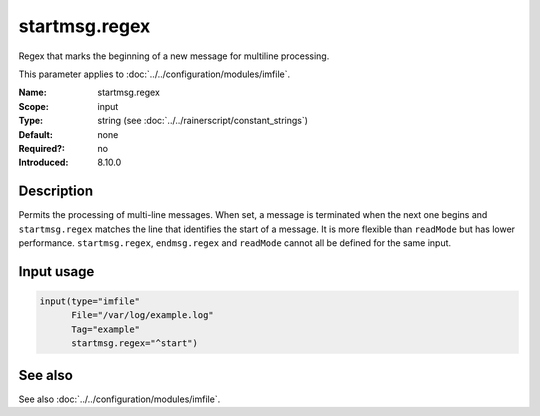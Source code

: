 .. _param-imfile-startmsg-regex:
.. _imfile.parameter.input.startmsg-regex:
.. _imfile.parameter.startmsg-regex:

startmsg.regex
==============

.. index::
   single: imfile; startmsg.regex
   single: startmsg.regex

.. summary-start

Regex that marks the beginning of a new message for multiline processing.

.. summary-end

This parameter applies to :doc:`../../configuration/modules/imfile`.

:Name: startmsg.regex
:Scope: input
:Type: string (see :doc:`../../rainerscript/constant_strings`)
:Default: none
:Required?: no
:Introduced: 8.10.0

Description
-----------
Permits the processing of multi-line messages. When set, a message is
terminated when the next one begins and ``startmsg.regex`` matches the
line that identifies the start of a message. It is more flexible than
``readMode`` but has lower performance. ``startmsg.regex``,
``endmsg.regex`` and ``readMode`` cannot all be defined for the same
input.

Input usage
-----------
.. _param-imfile-input-startmsg-regex:
.. _imfile.parameter.input.startmsg-regex-usage:

.. code-block:: rsyslog

   input(type="imfile"
         File="/var/log/example.log"
         Tag="example"
         startmsg.regex="^start")

See also
--------
See also :doc:`../../configuration/modules/imfile`.
